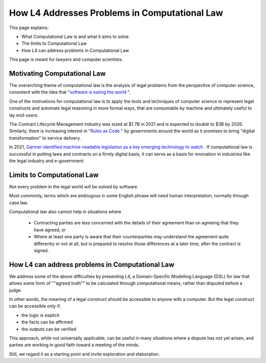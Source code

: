 ==============================================
How L4 Addresses Problems in Computational Law
==============================================

This page explains:

- What Computational Law is and what it aims to solve
- The limits to Computational Law
- How L4 can address problems in Computational Law

This page is meant for lawyers and computer scientists.

----------------------------
Motivating Computational Law
----------------------------

The overarching theme of computational law is the analysis of legal problems from the perspective of computer science, consistent with the idea that "`software is eating the world <https://a16z.com/2011/08/20/why-software-is-eating-the-world/>`_ ".

One of the motivations for computational law is to apply the tools and techniques of computer science to represent legal constructs and automate legal reasoning in more formal ways, that are consumable by machine and ultimately useful to lay end-users.

The Contract Lifecycle Management industry was sized at $1.7B in 2021 and is expected to double to $3B by 2026. Similarly, there is increasing interest in "`Rules as Code <https://govinsider.asia/intl-en/article/four-things-you-should-know-about-rules-as-code>`_ " by governments around the world as it promises to bring "digital transformation" to service delivery. 

In 2021, `Gartner identified machine-readable legislation as a key emerging technology to watch <https://www.gartner.com/en/newsroom/press-releases/2021-08-23-gartner-identifies-key-emerging-technologies-spurring-innovation-through-trust-growth-and-change>`_ . If computational law is successful in putting laws and contracts on a firmly digital basis, it can serve as a basis for innovation in industries like the legal industry and e-government.

---------------------------
Limits to Computational Law
---------------------------

Not every problem in the legal world will be solved by software. 

Most commonly, terms which are ambiugous in some English phrase will need human interpretation, normally through case law.

Computational law also cannot help in situations where 

    - Contracting parties are less concerned with the details of their agreement than on agreeing that they have agreed, or 
  
    - Where at least one party is aware that their counterparties may understand the agreement quite differently or not at all, but is prepared to resolve those differences at a later time, after the contract is signed.

------------------------------------------------
How L4 can address problems in Computational Law
------------------------------------------------

We address some of the above difficulties by presenting L4, a Domain-Specific Modelling Language (DSL) for law that allows some form of ""agreed truth"" to be calculated through computational means, rather than disputed before a judge. 

In other words, the meaning of a legal construct should be accessible to anyone with a computer. But the legal construct can be accessible only if:

- the logic is explicit
- the facts can be affirmed 
- the outputs can be verified

This approach, while not universally applicable, can be useful in many situations where a dispute has not yet arisen, and parties are working in good faith toward a meeting of the minds.

Still, we regard it as a starting point and invite exploration and elaboration.